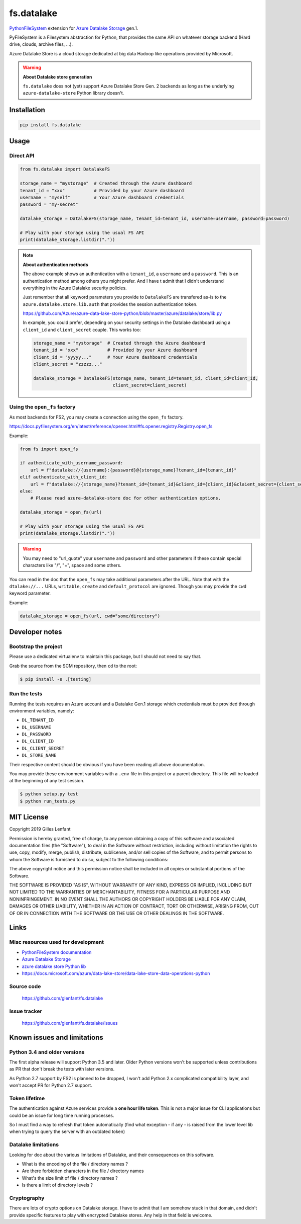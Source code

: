 ===========
fs.datalake
===========

`PythonFileSystem <https://www.pyfilesystem.org/>`_ extension for
`Azure Datalake Storage <https://azure.microsoft.com/en-us/services/storage/data-lake-storage/>`_ gen.1.

PyFileSystem is a Filesystem abstraction for Python, that provides the same API on whatever storage backend (Hard drive,
clouds, archive files, ...).

Azure Datalake Store is a cloud storage dedicated at big data Hadoop like operations provided by Microsoft.

.. warning::

   **About Datalake store generation**

   ``fs.datalake`` does not (yet) support Azure Datalake Store Gen. 2 backends as long as the underlying
   ``azure-datalake-store`` Python library doesn't.

Installation
============

.. code:: console

   pip install fs.datalake

Usage
=====

Direct API
----------

.. code:: python

   from fs.datalake import DatalakeFS

   storage_name = "mystorage"  # Created through the Azure dashboard
   tenant_id = "xxx"           # Provided by your Azure dashboard
   username = "myself"         # Your Azure dashboard credentials
   password = "my-secret"

   datalake_storage = DatalakeFS(storage_name, tenant_id=tenant_id, username=username, password=password)

   # Play with your storage using the usual FS API
   print(datalake_storage.listdir("."))

.. note::

   **About authentication methods**

   The above example shows an authentication with a ``tenant_id``, a ``username`` and a ``password``.
   This is an authentication method among others you might prefer. And I have t admit that I didn't
   understand everything in the Azure Datalake security policies.

   Just remember that all keyword parameters you provide to ``DatalakeFS`` are transfered as-is to the
   ``azure.datalake.store.lib.auth`` that provides the session authentication token.

   https://github.com/Azure/azure-data-lake-store-python/blob/master/azure/datalake/store/lib.py

   In example, you could prefer, depending on your security settings in the Datalake dashboard using a
   ``client_id`` and ``client_secret`` couple. This works too:

   .. code:: python

      storage_name = "mystorage"  # Created through the Azure dashboard
      tenant_id = "xxx"           # Provided by your Azure dashboard
      client_id = "yyyyy..."      # Your Azure dashboard credentials
      client_secret = "zzzzz..."

      datalake_storage = DatalakeFS(storage_name, tenant_id=tenant_id, client_id=client_id,
                                    client_secret=client_secret)

Using the ``open_fs`` factory
-----------------------------

As most backends for FS2, you may create a connection using the ``open_fs`` factory.

https://docs.pyfilesystem.org/en/latest/reference/opener.html#fs.opener.registry.Registry.open_fs

Example:

.. code:: python

   from fs import open_fs

   if authenticate_with_username_password:
       url = f"datalake://{username}:{password}@{storage_name}?tenant_id={tenant_id}"
   elif authenticate_with_client_id:
       url = f"datalake://{storage_name}?tenant_id={tenant_id}&client_id={client_id}&claient_secret={client_secret}"
   else:
       # Please read azure-datalake-store doc for other authentication options.

   datalake_storage = open_fs(url)

   # Play with your storage using the usual FS API
   print(datalake_storage.listdir("."))

.. warning::

   You may need to "url_quote" your ``username`` and ``password`` and other parameters if these contain special
   characters like "/", "=", space and some others.

You can read in the doc that the ``open_fs`` may take additional parameters after the URL. Note that with the
``dtalake://...`` URLs, ``writable``, ``create`` and ``default_protocol`` are ignored. Though you may provide the ``cwd``
keyword parameter.

Example:

.. code:: python

   datalake_storage = open_fs(url, cwd="some/directory")

Developer notes
===============

Bootstrap the project
---------------------

Please use a dedicated virtualenv to maintain this package, but I should not need to say that.

Grab the source from the SCM repository, then ``cd`` to the root:

.. code:: console

  $ pip install -e .[testing]

Run the tests
-------------

Running the tests requires an Azure account and a Datalake Gen.1 storage which credentials must be provided through
environment variables, namely:

- ``DL_TENANT_ID``
- ``DL_USERNAME``
- ``DL_PASSWORD``
- ``DL_CLIENT_ID``
- ``DL_CLIENT_SECRET``
- ``DL_STORE_NAME``

Their respective content should be obvious if you have been reading all above documentation.

You may provide these environment variables with a ``.env`` file in this project or a parent directory. This file will
be loaded at the beginning of any test session.

.. code:: console

  $ python setup.py test
  $ python run_tests.py

MIT License
===========

Copyright 2019 Gilles Lenfant

Permission is hereby granted, free of charge, to any person obtaining a copy of this software and associated
documentation files (the "Software"), to deal in the Software without restriction, including without limitation the
rights to use, copy, modify, merge, publish, distribute, sublicense, and/or sell copies of the Software, and to permit
persons to whom the Software is furnished to do so, subject to the following conditions:

The above copyright notice and this permission notice shall be included in all copies or substantial portions of the
Software.

THE SOFTWARE IS PROVIDED "AS IS", WITHOUT WARRANTY OF ANY KIND, EXPRESS OR IMPLIED, INCLUDING BUT NOT LIMITED TO THE
WARRANTIES OF MERCHANTABILITY, FITNESS FOR A PARTICULAR PURPOSE AND NONINFRINGEMENT. IN NO EVENT SHALL THE AUTHORS OR
COPYRIGHT HOLDERS BE LIABLE FOR ANY CLAIM, DAMAGES OR OTHER LIABILITY, WHETHER IN AN ACTION OF CONTRACT, TORT OR
OTHERWISE, ARISING FROM, OUT OF OR IN CONNECTION WITH THE SOFTWARE OR THE USE OR OTHER DEALINGS IN THE SOFTWARE.

Links
=====

Misc resources used for development
-----------------------------------

* `PythonFileSystem documentation <https://docs.pyfilesystem.org/>`_
* `Azure Datalake Storage`_
* `azure datalake store Python lib <https://pypi.org/project/azure-datalake-store/>`_
* https://docs.microsoft.com/azure/data-lake-store/data-lake-store-data-operations-python

Source code
-----------

  https://github.com/glenfant/fs.datalake

Issue tracker
-------------

  https://github.com/glenfant/fs.datalake/issues

Known issues and limitations
============================

Python 3.4 and older versions
-----------------------------

The first alpha release will support Python 3.5 and later. Older Python versions won't be supported unless
contributions as PR that don't break the tests with later versions.

As Python 2.7 support by FS2 is planned to be dropped, I won't add Python 2.x complicated compatibility layer, and won't
accept PR for Python 2.7 support.

Token lifetime
--------------

The authentication against Azure services provide a **one hour life token**. This is not a major issue for CLI
applications but could be an issue for long time running processes.

So I must find a way to refresh that token automatically (find what exception - if any - is raised from the lower level
lib when trying to query the server with an outdated token)

Datalake limitations
--------------------

Looking for doc about the various limitations of Datalake, and their consequences on this software.

- What is the encoding of the file / directory names ?
- Are there forbidden characters in the file / directory names
- What's the size limit of file / directory names ?
- Is there a limit of directory levels ?

Cryptography
------------

There are lots of crypto options on Datalake storage. I have to admit that I am somehow stuck in that domain, and didn't
provide specific features to play with encrypted Datalake stores. Any help in that field is welcome.
